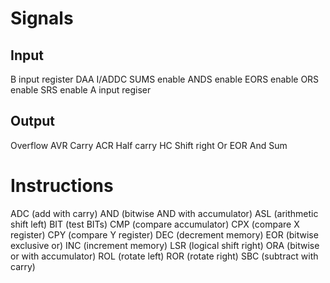 * Signals
** Input
B input register
DAA
I/ADDC
SUMS enable
ANDS enable
EORS enable
ORS enable
SRS enable
A input regiser
** Output
Overflow AVR
Carry ACR
Half carry HC
Shift right
Or
EOR
And
Sum
* Instructions
ADC (add with carry)
AND (bitwise AND with accumulator)
ASL (arithmetic shift left)
BIT (test BITs)
CMP (compare accumulator)
CPX (compare X register)
CPY (compare Y register)
DEC (decrement memory)
EOR (bitwise exclusive or)
INC (increment memory)
LSR (logical shift right)
ORA (bitwise or with accumulator)
ROL (rotate left)
ROR (rotate right)
SBC (subtract with carry)
